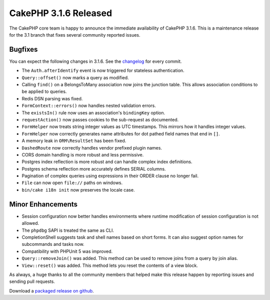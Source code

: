 CakePHP 3.1.6 Released
======================

The CakePHP core team is happy to announce the immediate availability of CakePHP 3.1.6. This is a maintenance release for the 3.1 branch that fixes several community reported issues.

Bugfixes
--------

You can expect the following changes in 3.1.6. See the `changelog <https://cakephp.org/changelogs/3.1.6>`_ for every commit.

* The ``Auth.afterIdentify`` event is now triggered for stateless
  authentication.
* ``Query::offset()`` now marks a query as modified.
* Calling ``find()`` on a BelongsToMany association now joins the junction
  table. This allows association conditions to be applied to queries.
* Redis DSN parsing was fixed.
* ``FormContext::errors()`` now handles nested validation errors.
* The ``existsIn()`` rule now uses an association's ``bindingKey`` option.
* ``requestAction()`` now passes cookies to the sub-request as documented.
* ``FormHelper`` now treats string integer values as UTC timestamps. This mirrors how
  it handles integer values.
* ``FormHelper`` now correctly generates name attributes for dot pathed field
  names that end in ``[]``.
* A memory leak in ``ORM\ResultSet`` has been fixed.
* ``DashedRoute`` now correctly handles vendor prefixed plugin names.
* CORS domain handling is more robust and less permissive.
* Postgres index reflection is more robust and can handle complex index
  definitions.
* Postgres schema reflection more accurately defines SERIAL columns.
* Pagination of complex queries using expressions in their ORDER clause no
  longer fail.
* ``File`` can now open ``file://`` paths on windows.
* ``bin/cake i18n init`` now preserves the locale case.

Minor Enhancements
------------------

* Session configuration now better handles environments where runtime
  modification of session configuration is not allowed.
* The ``phpdbg`` SAPI is treated the same as CLI.
* CompletionShell suggests task and shell names based on short forms. It can
  also suggest option names for subcommands and tasks now.
* Compatibility with PHPUnit 5 was improved.
* ``Query::removeJoin()`` was added. This method can be used to remove joins
  from a query by join alias.
* ``View::reset()`` was added. This method lets you reset the contents of a view
  block.

As always, a huge thanks to all the community members that helped make this release happen by reporting issues and sending pull requests.

Download a `packaged release on github <https://github.com/cakephp/cakephp/releases>`_.

.. author:: markstory
.. categories:: release, news
.. tags:: release, news

